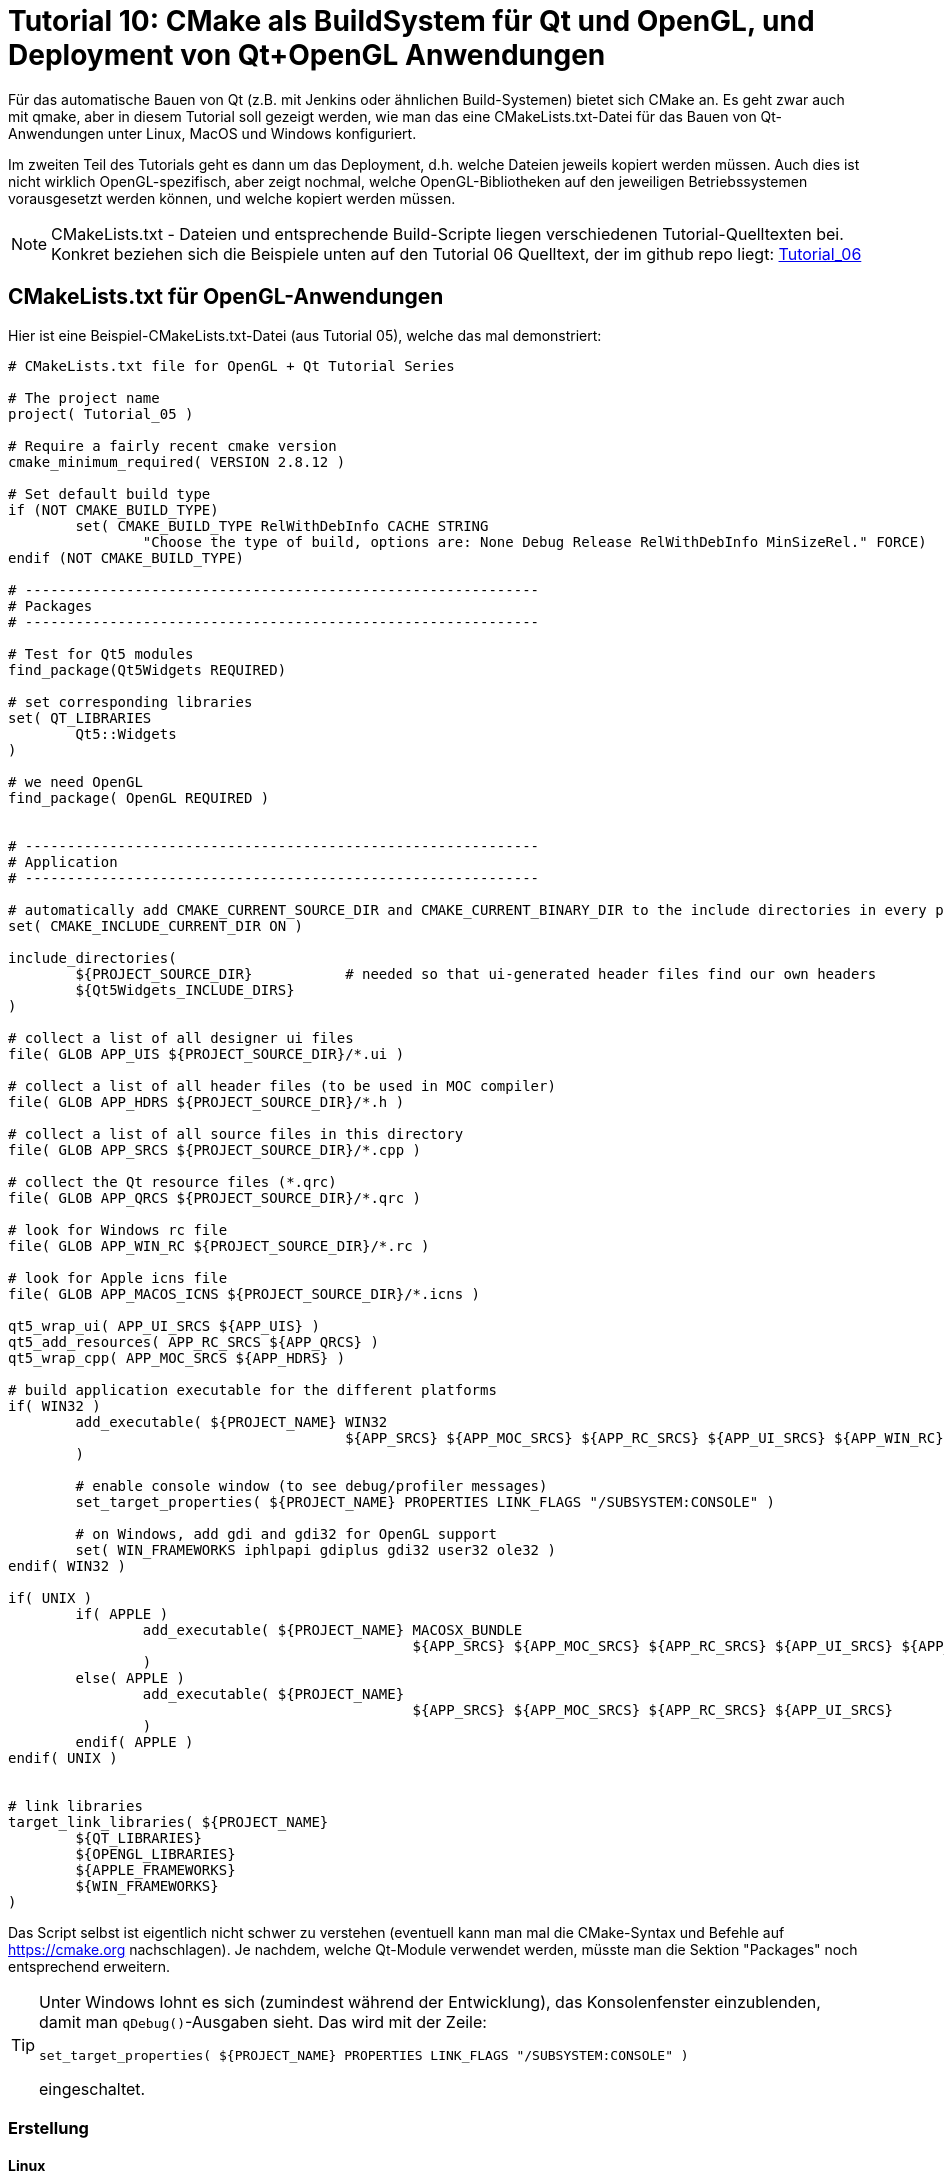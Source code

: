 = Tutorial 10: CMake als BuildSystem für Qt und OpenGL, und Deployment von Qt+OpenGL Anwendungen

Für das automatische Bauen von Qt (z.B. mit Jenkins oder ähnlichen Build-Systemen) bietet sich CMake an. Es geht zwar auch mit qmake, aber in diesem Tutorial soll gezeigt werden, wie man das eine CMakeLists.txt-Datei für das Bauen von Qt-Anwendungen unter Linux, MacOS und Windows konfiguriert.

Im zweiten Teil des Tutorials geht es dann um das Deployment, d.h. welche Dateien jeweils kopiert werden müssen. Auch dies ist nicht wirklich OpenGL-spezifisch, aber zeigt nochmal, welche OpenGL-Bibliotheken auf den jeweiligen Betriebssystemen vorausgesetzt werden können, und welche kopiert werden müssen.

[NOTE]
====
CMakeLists.txt - Dateien und entsprechende Build-Scripte liegen verschiedenen Tutorial-Quelltexten bei. Konkret beziehen sich die Beispiele unten auf den Tutorial 06 Quelltext, der im github repo liegt:  https://github.com/ghorwin/OpenGLWithQt-Tutorial/tree/master/code/Tutorial_06[Tutorial_06]
====

== CMakeLists.txt für OpenGL-Anwendungen

Hier ist eine Beispiel-CMakeLists.txt-Datei (aus Tutorial 05), welche das mal demonstriert:

[source,cmake]
----
# CMakeLists.txt file for OpenGL + Qt Tutorial Series

# The project name
project( Tutorial_05 )

# Require a fairly recent cmake version
cmake_minimum_required( VERSION 2.8.12 )

# Set default build type
if (NOT CMAKE_BUILD_TYPE)
	set( CMAKE_BUILD_TYPE RelWithDebInfo CACHE STRING
		"Choose the type of build, options are: None Debug Release RelWithDebInfo MinSizeRel." FORCE)
endif (NOT CMAKE_BUILD_TYPE)

# -------------------------------------------------------------
# Packages
# -------------------------------------------------------------

# Test for Qt5 modules
find_package(Qt5Widgets REQUIRED)

# set corresponding libraries
set( QT_LIBRARIES
	Qt5::Widgets
)

# we need OpenGL
find_package( OpenGL REQUIRED )


# -------------------------------------------------------------
# Application
# -------------------------------------------------------------

# automatically add CMAKE_CURRENT_SOURCE_DIR and CMAKE_CURRENT_BINARY_DIR to the include directories in every processed CMakeLists.txt
set( CMAKE_INCLUDE_CURRENT_DIR ON )

include_directories(
	${PROJECT_SOURCE_DIR}		# needed so that ui-generated header files find our own headers
	${Qt5Widgets_INCLUDE_DIRS}
)

# collect a list of all designer ui files
file( GLOB APP_UIS ${PROJECT_SOURCE_DIR}/*.ui )

# collect a list of all header files (to be used in MOC compiler)
file( GLOB APP_HDRS ${PROJECT_SOURCE_DIR}/*.h )

# collect a list of all source files in this directory
file( GLOB APP_SRCS ${PROJECT_SOURCE_DIR}/*.cpp )

# collect the Qt resource files (*.qrc)
file( GLOB APP_QRCS ${PROJECT_SOURCE_DIR}/*.qrc )

# look for Windows rc file
file( GLOB APP_WIN_RC ${PROJECT_SOURCE_DIR}/*.rc )

# look for Apple icns file
file( GLOB APP_MACOS_ICNS ${PROJECT_SOURCE_DIR}/*.icns )

qt5_wrap_ui( APP_UI_SRCS ${APP_UIS} )
qt5_add_resources( APP_RC_SRCS ${APP_QRCS} )
qt5_wrap_cpp( APP_MOC_SRCS ${APP_HDRS} )

# build application executable for the different platforms
if( WIN32 )
	add_executable( ${PROJECT_NAME} WIN32
					${APP_SRCS} ${APP_MOC_SRCS} ${APP_RC_SRCS} ${APP_UI_SRCS} ${APP_WIN_RC}
	)

	# enable console window (to see debug/profiler messages)
	set_target_properties( ${PROJECT_NAME} PROPERTIES LINK_FLAGS "/SUBSYSTEM:CONSOLE" )

	# on Windows, add gdi and gdi32 for OpenGL support
	set( WIN_FRAMEWORKS iphlpapi gdiplus gdi32 user32 ole32 )
endif( WIN32 )

if( UNIX )
	if( APPLE )
		add_executable( ${PROJECT_NAME} MACOSX_BUNDLE
						${APP_SRCS} ${APP_MOC_SRCS} ${APP_RC_SRCS} ${APP_UI_SRCS} ${APP_MACOS_ICNS}
		)
	else( APPLE )
		add_executable( ${PROJECT_NAME}
						${APP_SRCS} ${APP_MOC_SRCS} ${APP_RC_SRCS} ${APP_UI_SRCS}
		)
	endif( APPLE )
endif( UNIX )


# link libraries
target_link_libraries( ${PROJECT_NAME}
	${QT_LIBRARIES}
	${OPENGL_LIBRARIES}
	${APPLE_FRAMEWORKS}
	${WIN_FRAMEWORKS}
)
----

Das Script selbst ist eigentlich nicht schwer zu verstehen (eventuell kann man mal die CMake-Syntax und Befehle auf https://cmake.org nachschlagen). Je nachdem, welche Qt-Module verwendet werden, müsste man die Sektion "Packages" noch entsprechend erweitern.

[TIP]
====
Unter Windows lohnt es sich (zumindest während der Entwicklung), das Konsolenfenster einzublenden, damit man `qDebug()`-Ausgaben sieht. Das wird mit der Zeile:

[source,cmake]
----
set_target_properties( ${PROJECT_NAME} PROPERTIES LINK_FLAGS "/SUBSYSTEM:CONSOLE" )
----

eingeschaltet.
====


=== Erstellung

==== Linux

Um Quelltexte und Resourcendateien nicht mit den generierten Dateien in einem Verzeichnis zu haben, lohnt sich ein _out-of-source_ build, d.h. in einem getrennte Verzeichnis. Beispielsweise kann man parallel zum `Tutorial_05`-Verzeichnis noch ein Verzeichnis `build_Tutorial_05` anlegen. In diesem Verzeichnis reichen dann folgende Befehle zur Erstellung aus:

[source,bash]
----
cmake -DCMAKE_BUILD_TYPE:String="Release" ../Tutorial_05 
make -j4
----

Das Argument `-DCMAKE_BUILD_TYPE:String="Release"` legt ein Release-Build fest, Standard ist Debug. `-j4` legt beim make das Erstellen mit 4 parallelen Jobs fest.


==== Mit eigener Qt Version bauen

Falls nicht das systemweit installierte Qt verwendet werden soll, kann man auch den `CMAKE_PREFIX_PATH` auf eine eigene Qt Installation umbiegen.

[source,bash]
----
export CMAKE_PREFIX_PATH=~/Qt/5.14.1/gcc_64
cmake -DCMAKE_BUILD_TYPE:String="Release" ../Tutorial_05 
make -j4
----


==== MacOS

Ganz genauso wie unter Linux.

==== Windows

Fast genauso wie unter Linux, nur eben mit Batch-Befehlen. Hier ist ein Beispiel für die Verwendung eines VC-Compilers, bereits als Batch-Datei zusammengestellt:

[source,batch]
----
@echo off

:: cl compiler path
call "c:\Program Files (x86)\Microsoft Visual Studio 14.0\VC\vcvarsall.bat" x64

:: path to Qt
set CMAKE_PREFIX_PATH=c:\Qt\5.11.3\msvc2015_64

:: configure in release mode, to build with JOM
cmake -G "NMake Makefiles JOM" -DCMAKE_BUILD_TYPE:String="Release" ..\Tutorial_05

:: build
jom
----

Natürlich muss man die Pfade zum VC Compiler und zur Qt Installation im Batch-Script oben anpassen.

Alternativ kann man unter Windows CMake auch dazu benutzen, VC Projektdateien zu erstellen, aber wenn man Qt Creator hat, wer braucht dann VC als Editor?


=== Deployment 

==== Windows

Nachdem man unter Windows die Anwendung kompiliert hat, muss man noch 


==== MacOS

Unter MacOS wird eine Qt Anwendung üblicherweise gegen die installierten Frameworks gebaut. Man kann sich das anschauen, wenn man mit `otool` to gelinkten Bibliotheken anschaut:

----
> otool -L Tutorial_05.app/Contents/MacOS/Tutorial_05 
Tutorial_05.app/Contents/MacOS/Tutorial_05:
	@rpath/QtWidgets.framework/Versions/5/QtWidgets (compatibility version 5.11.0, current version 5.11.3)
	/System/Library/Frameworks/OpenGL.framework/Versions/A/OpenGL (compatibility version 1.0.0, current version 1.0.0)
	@rpath/QtGui.framework/Versions/5/QtGui (compatibility version 5.11.0, current version 5.11.3)
	@rpath/QtCore.framework/Versions/5/QtCore (compatibility version 5.11.0, current version 5.11.3)
	/usr/lib/libc++.1.dylib (compatibility version 1.0.0, current version 120.1.0)
	/usr/lib/libSystem.B.dylib (compatibility version 1.0.0, current version 1226.10.1)
----

